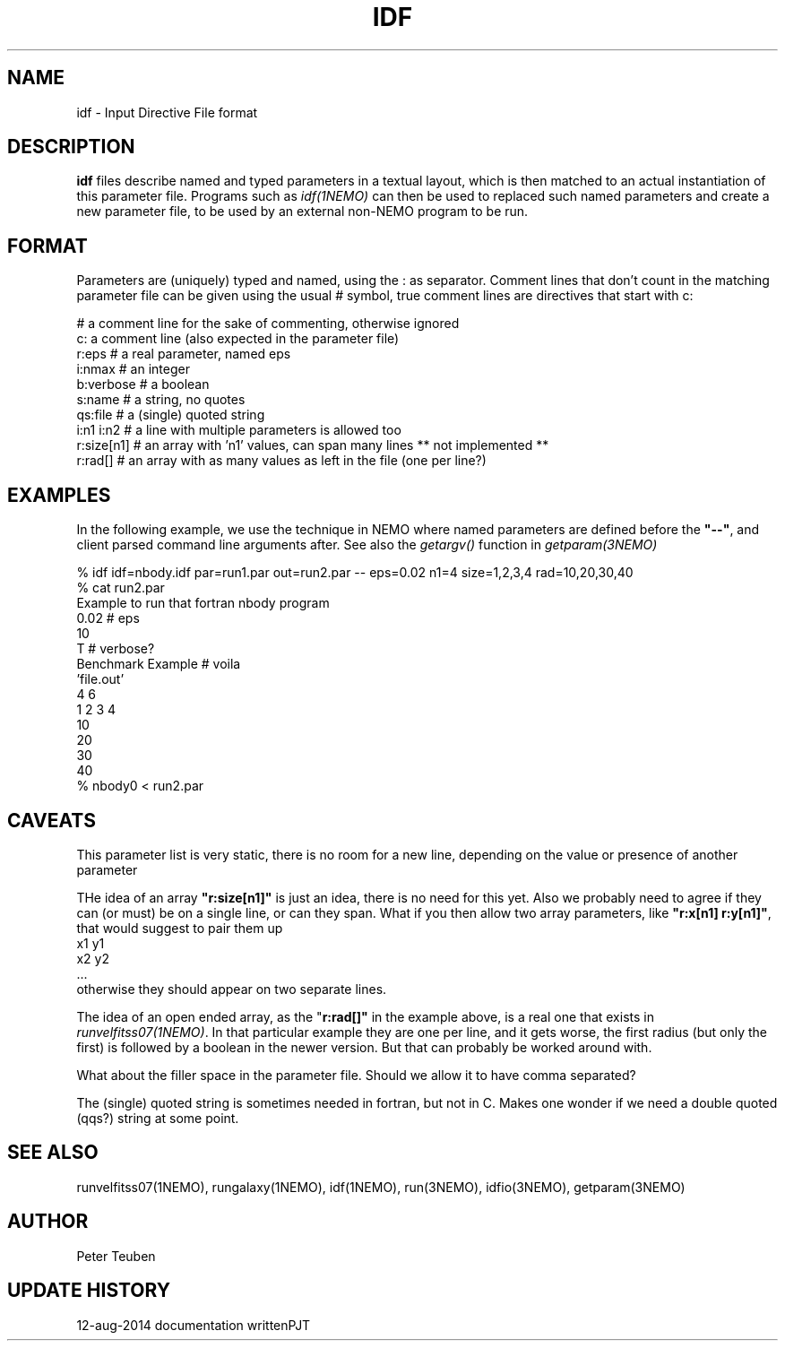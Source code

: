.TH IDF 5NEMO "12 August 2014" 
.SH NAME
idf \- Input Directive File format
.SH DESCRIPTION
\fBidf\fP files describe named and typed parameters in a textual
layout, which is then matched to an actual instantiation of this
parameter file. Programs
such as \fIidf(1NEMO)\fP can then be used to replaced such named
parameters and create a new parameter file, to be used by an
external non-NEMO program to be run.
.SH FORMAT
Parameters are (uniquely) typed and named, using the : as separator.
Comment lines that don't count in the matching parameter file
can be given using the usual # symbol, true comment lines are 
directives that start with c:
.nf

  #  a comment line for the sake of commenting, otherwise ignored
  c: a comment line (also expected in the parameter file)
  r:eps        # a real parameter, named eps
  i:nmax       # an integer
  b:verbose    # a boolean
  s:name       # a string, no quotes 
  qs:file      # a (single) quoted string
  i:n1 i:n2    # a line with multiple parameters is allowed too
  r:size[n1]   # an array with 'n1' values, can span many lines ** not implemented **
  r:rad[]      # an array with as many values as left in the file (one per line?)

.fi
.SH EXAMPLES
In the following example, we use the technique in NEMO where named parameters are defined
before the \fB"--"\fP, and client parsed command line arguments after. See also
the \fIgetargv()\fP function in \fIgetparam(3NEMO)\fP
.nf

   % idf idf=nbody.idf par=run1.par out=run2.par  --   eps=0.02 n1=4 size=1,2,3,4 rad=10,20,30,40
   % cat run2.par
   Example to run that fortran nbody program
   0.02   # eps
   10   
   T      # verbose?
   Benchmark Example      # voila
   'file.out'
   4 6 
   1 2 3 4 
   10 
   20 
   30
   40
   % nbody0 < run2.par

.fi
.SH CAVEATS
This parameter list is very static, there is no room for a new line, depending on the value
or presence of another parameter
.PP
THe idea of an array \fB"r:size[n1]"\fP is just an idea, there is no need for this yet.  Also
we probably need to agree if they can (or must) be on a single line, or can they span.
What if you then allow two array parameters, like \fB"r:x[n1] r:y[n1]"\fP, that would suggest
to pair them up
.nf 
      x1 y1
      x2 y2
      ...
.fi
otherwise they should appear on two separate lines.
.PP
The idea of an open ended array, as the "\fBr:rad[]"\fP in the example above, is a real one
that exists in \fIrunvelfitss07(1NEMO)\fP. In that particular example they are one per line,
and it gets worse, the first radius (but only the first) is followed by a boolean in the 
newer version. But that can probably be worked around with.
.PP
What about the filler space in the parameter file. Should we allow it to have comma separated?
.PP
The (single) quoted string is sometimes needed in fortran, but not in C. Makes one wonder if we need
a double quoted (qqs?) string at some point.
.fi
.SH SEE ALSO
runvelfitss07(1NEMO), rungalaxy(1NEMO), idf(1NEMO), run(3NEMO), idfio(3NEMO), getparam(3NEMO)
.SH AUTHOR
Peter Teuben
.SH "UPDATE HISTORY"
.nf
.ta +2.0i +2.0i
12-aug-2014	documentation written	PJT
.fi

